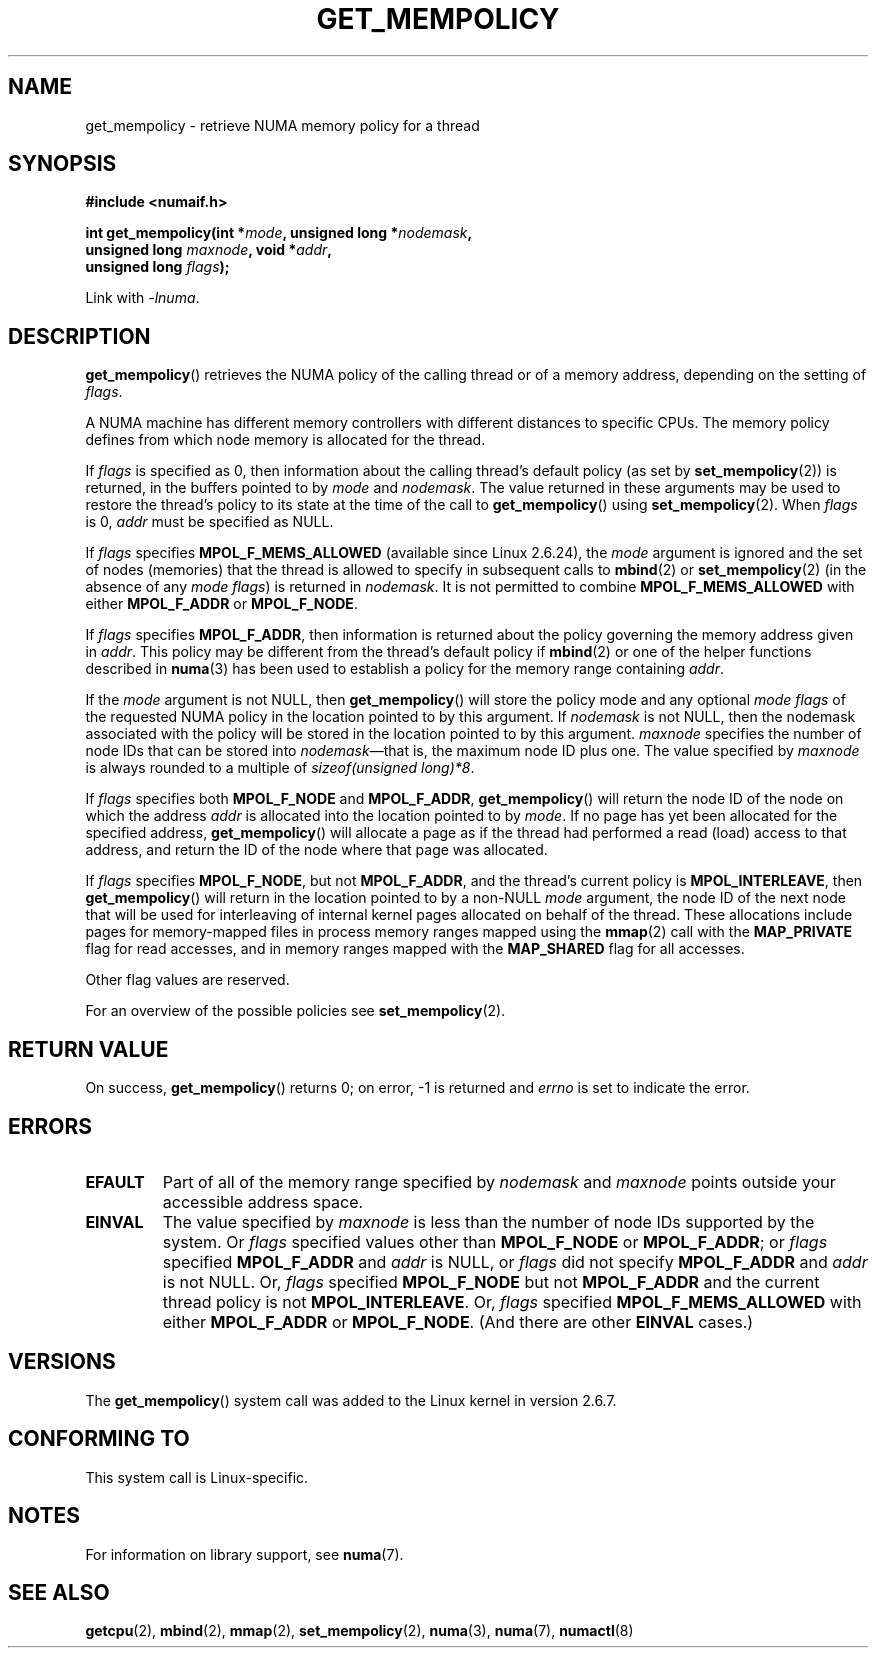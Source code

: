 .\" Copyright 2003,2004 Andi Kleen, SuSE Labs.
.\" and Copyright 2007 Lee Schermerhorn, Hewlett Packard
.\"
.\" %%%LICENSE_START(VERBATIM_PROF)
.\" Permission is granted to make and distribute verbatim copies of this
.\" manual provided the copyright notice and this permission notice are
.\" preserved on all copies.
.\"
.\" Permission is granted to copy and distribute modified versions of this
.\" manual under the conditions for verbatim copying, provided that the
.\" entire resulting derived work is distributed under the terms of a
.\" permission notice identical to this one.
.\"
.\" Since the Linux kernel and libraries are constantly changing, this
.\" manual page may be incorrect or out-of-date.  The author(s) assume no
.\" responsibility for errors or omissions, or for damages resulting from
.\" the use of the information contained herein.
.\"
.\" Formatted or processed versions of this manual, if unaccompanied by
.\" the source, must acknowledge the copyright and authors of this work.
.\" %%%LICENSE_END
.\"
.\" 2006-02-03, mtk, substantial wording changes and other improvements
.\" 2007-08-27, Lee Schermerhorn <Lee.Schermerhorn@hp.com>
.\"     more precise specification of behavior.
.\"
.TH GET_MEMPOLICY 2 2016-12-12 Linux "Linux Programmer's Manual"
.SH NAME
get_mempolicy \- retrieve NUMA memory policy for a thread
.SH SYNOPSIS
.B "#include <numaif.h>"
.nf
.sp
.BI "int get_mempolicy(int *" mode ", unsigned long *" nodemask ,
.BI "                  unsigned long " maxnode ", void *" addr ,
.BI "                  unsigned long " flags );
.sp
Link with \fI\-lnuma\fP.
.fi
.SH DESCRIPTION
.BR get_mempolicy ()
retrieves the NUMA policy of the calling thread or of a memory address,
depending on the setting of
.IR flags .

A NUMA machine has different
memory controllers with different distances to specific CPUs.
The memory policy defines from which node memory is allocated for
the thread.

If
.I flags
is specified as 0,
then information about the calling thread's default policy
(as set by
.BR set_mempolicy (2))
is returned, in the buffers pointed to by
.I mode
and
.IR nodemask .
The value returned in these arguments
may be used to restore the thread's policy to its state at
the time of the call to
.BR get_mempolicy ()
using
.BR set_mempolicy (2).
When
.I flags
is 0,
.I addr
must be specified as NULL.

If
.I flags
specifies
.BR MPOL_F_MEMS_ALLOWED
(available since Linux 2.6.24), the
.I mode
argument is ignored and the set of nodes (memories) that the
thread is allowed to specify in subsequent calls to
.BR mbind (2)
or
.BR set_mempolicy (2)
(in the absence of any
.IR "mode flags" )
is returned in
.IR nodemask .
It is not permitted to combine
.B MPOL_F_MEMS_ALLOWED
with either
.B MPOL_F_ADDR
or
.BR MPOL_F_NODE .

If
.I flags
specifies
.BR MPOL_F_ADDR ,
then information is returned about the policy governing the memory
address given in
.IR addr .
This policy may be different from the thread's default policy if
.BR mbind (2)
or one of the helper functions described in
.BR numa (3)
has been used to establish a policy for the memory range containing
.IR addr .

If the
.I mode
argument is not NULL, then
.BR get_mempolicy ()
will store the policy mode and any optional
.I "mode flags"
of the requested NUMA policy in the location pointed to by this argument.
If
.I nodemask
is not NULL, then the nodemask associated with the policy will be stored
in the location pointed to by this argument.
.I maxnode
specifies the number of node IDs
that can be stored into
.IR nodemask \(emthat
is, the maximum node ID plus one.
The value specified by
.I maxnode
is always rounded to a multiple of
.IR "sizeof(unsigned\ long)*8" .

If
.I flags
specifies both
.B MPOL_F_NODE
and
.BR MPOL_F_ADDR ,
.BR get_mempolicy ()
will return the node ID of the node on which the address
.I addr
is allocated into the location pointed to by
.IR mode .
If no page has yet been allocated for the specified address,
.BR get_mempolicy ()
will allocate a page as if the thread had performed a read
(load) access to that address, and return the ID of the node
where that page was allocated.

If
.I flags
specifies
.BR MPOL_F_NODE ,
but not
.BR MPOL_F_ADDR ,
and the thread's current policy is
.BR MPOL_INTERLEAVE ,
then
.BR get_mempolicy ()
will return in the location pointed to by a non-NULL
.I mode
argument,
the node ID of the next node that will be used for
interleaving of internal kernel pages allocated on behalf of the thread.
.\" Note:  code returns next interleave node via 'mode' argument -Lee Schermerhorn
These allocations include pages for memory-mapped files in
process memory ranges mapped using the
.BR mmap (2)
call with the
.B MAP_PRIVATE
flag for read accesses, and in memory ranges mapped with the
.B MAP_SHARED
flag for all accesses.

Other flag values are reserved.

For an overview of the possible policies see
.BR set_mempolicy (2).
.SH RETURN VALUE
On success,
.BR get_mempolicy ()
returns 0;
on error, \-1 is returned and
.I errno
is set to indicate the error.
.SH ERRORS
.TP
.B EFAULT
Part of all of the memory range specified by
.I nodemask
and
.I maxnode
points outside your accessible address space.
.TP
.B EINVAL
The value specified by
.I maxnode
is less than the number of node IDs supported by the system.
Or
.I flags
specified values other than
.B MPOL_F_NODE
or
.BR MPOL_F_ADDR ;
or
.I flags
specified
.B MPOL_F_ADDR
and
.I addr
is NULL,
or
.I flags
did not specify
.B MPOL_F_ADDR
and
.I addr
is not NULL.
Or,
.I flags
specified
.B MPOL_F_NODE
but not
.B MPOL_F_ADDR
and the current thread policy is not
.BR MPOL_INTERLEAVE .
Or,
.I flags
specified
.B MPOL_F_MEMS_ALLOWED
with either
.B MPOL_F_ADDR
or
.BR MPOL_F_NODE .
(And there are other
.B EINVAL
cases.)
.SH VERSIONS
The
.BR get_mempolicy ()
system call was added to the Linux kernel in version 2.6.7.
.SH CONFORMING TO
This system call is Linux-specific.
.SH NOTES
For information on library support, see
.BR numa (7).
.SH SEE ALSO
.BR getcpu (2),
.BR mbind (2),
.BR mmap (2),
.BR set_mempolicy (2),
.BR numa (3),
.BR numa (7),
.BR numactl (8)
